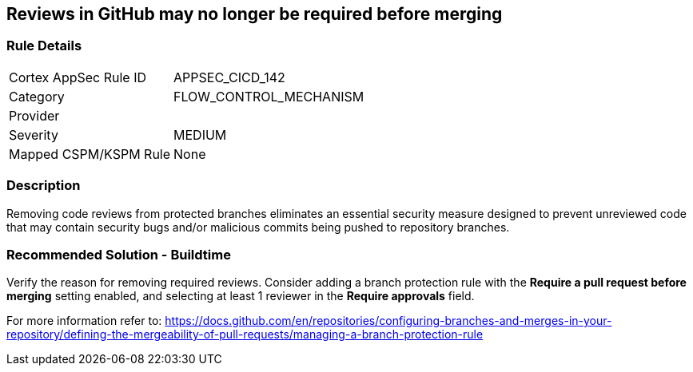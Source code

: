 == Reviews in GitHub may no longer be required before merging

=== Rule Details

[cols="1,2"]
|===
|Cortex AppSec Rule ID |APPSEC_CICD_142
|Category |FLOW_CONTROL_MECHANISM
|Provider |
|Severity |MEDIUM
|Mapped CSPM/KSPM Rule |None
|===


=== Description 

Removing code reviews from protected branches eliminates an essential security measure designed to prevent unreviewed code that may contain security bugs and/or malicious commits being pushed to repository branches.

=== Recommended Solution - Buildtime

Verify the reason for removing required reviews.
Consider adding a branch protection rule with the **Require a pull request before merging** setting enabled, and selecting at least 1 reviewer in the **Require approvals** field.  

For more information refer to: https://docs.github.com/en/repositories/configuring-branches-and-merges-in-your-repository/defining-the-mergeability-of-pull-requests/managing-a-branch-protection-rule
